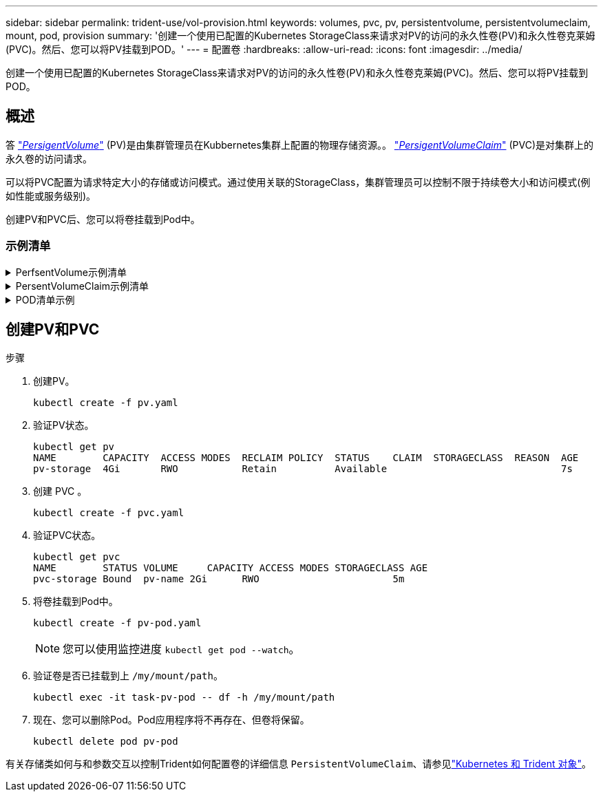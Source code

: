 ---
sidebar: sidebar 
permalink: trident-use/vol-provision.html 
keywords: volumes, pvc, pv, persistentvolume, persistentvolumeclaim, mount, pod, provision 
summary: '创建一个使用已配置的Kubernetes StorageClass来请求对PV的访问的永久性卷(PV)和永久性卷克莱姆(PVC)。然后、您可以将PV挂载到POD。' 
---
= 配置卷
:hardbreaks:
:allow-uri-read: 
:icons: font
:imagesdir: ../media/


[role="lead"]
创建一个使用已配置的Kubernetes StorageClass来请求对PV的访问的永久性卷(PV)和永久性卷克莱姆(PVC)。然后、您可以将PV挂载到POD。



== 概述

答 link:https://kubernetes.io/docs/concepts/storage/persistent-volumes/["_PersigentVolume_"^] (PV)是由集群管理员在Kubbernetes集群上配置的物理存储资源。。 https://kubernetes.io/docs/concepts/storage/persistent-volumes["_PersigentVolumeClaim_"^] (PVC)是对集群上的永久卷的访问请求。

可以将PVC配置为请求特定大小的存储或访问模式。通过使用关联的StorageClass，集群管理员可以控制不限于持续卷大小和访问模式(例如性能或服务级别)。

创建PV和PVC后、您可以将卷挂载到Pod中。



=== 示例清单

.PerfsentVolume示例清单
[%collapsible]
====
此示例清单显示了与StorageClass关联的10gi的基本PV `basic-csi`。

[listing]
----
apiVersion: v1
kind: PersistentVolume
metadata:
  name: pv-storage
  labels:
    type: local
spec:
  storageClassName: basic-csi
  capacity:
    storage: 10Gi
  accessModes:
    - ReadWriteOnce
  hostPath:
    path: "/my/host/path"
----
====
.PersentVolumeClaim示例清单
[%collapsible]
====
这些示例显示了基本的PVC配置选项。

.PVC、带读取器
此示例显示了一个具有读取权限的基本PVC、该PVC与名为的StorageClass关联 `basic-csi`。

[listing]
----
kind: PersistentVolumeClaim
apiVersion: v1
metadata:
  name: pvc-storage
spec:
  accessModes:
    - ReadWriteOnce
  resources:
    requests:
      storage: 1Gi
  storageClassName: basic-csi
----
.采用NVMe/TCP的PVC
此示例显示了一个与名为的StorageClass关联的具有读取权限的NVMe/TCP的基本PVC `protection-gold`。

[listing]
----
---
kind: PersistentVolumeClaim
apiVersion: v1
metadata:
name: pvc-san-nvme
spec:
accessModes:
  - ReadWriteOnce
resources:
  requests:
    storage: 300Mi
storageClassName: protection-gold
----
====
.POD清单示例
[%collapsible]
====
这些示例显示了将PVC连接到POD的基本配置。

.基本配置
[listing]
----
kind: Pod
apiVersion: v1
metadata:
  name: pv-pod
spec:
  volumes:
    - name: pv-storage
      persistentVolumeClaim:
       claimName: basic
  containers:
    - name: pv-container
      image: nginx
      ports:
        - containerPort: 80
          name: "http-server"
      volumeMounts:
        - mountPath: "/my/mount/path"
          name: pv-storage
----
.基本NVMe/TCP配置
[listing]
----
---
apiVersion: v1
kind: Pod
metadata:
  creationTimestamp: null
  labels:
    run: nginx
  name: nginx
spec:
  containers:
    - image: nginx
      name: nginx
      resources: {}
      volumeMounts:
        - mountPath: "/usr/share/nginx/html"
          name: task-pv-storage
  dnsPolicy: ClusterFirst
  restartPolicy: Always
  volumes:
    - name: task-pv-storage
      persistentVolumeClaim:
      claimName: pvc-san-nvme
----
====


== 创建PV和PVC

.步骤
. 创建PV。
+
[listing]
----
kubectl create -f pv.yaml
----
. 验证PV状态。
+
[listing]
----
kubectl get pv
NAME        CAPACITY  ACCESS MODES  RECLAIM POLICY  STATUS    CLAIM  STORAGECLASS  REASON  AGE
pv-storage  4Gi       RWO           Retain          Available                              7s
----
. 创建 PVC 。
+
[listing]
----
kubectl create -f pvc.yaml
----
. 验证PVC状态。
+
[listing]
----
kubectl get pvc
NAME        STATUS VOLUME     CAPACITY ACCESS MODES STORAGECLASS AGE
pvc-storage Bound  pv-name 2Gi      RWO                       5m
----
. 将卷挂载到Pod中。
+
[listing]
----
kubectl create -f pv-pod.yaml
----
+

NOTE: 您可以使用监控进度 `kubectl get pod --watch`。

. 验证卷是否已挂载到上 `/my/mount/path`。
+
[listing]
----
kubectl exec -it task-pv-pod -- df -h /my/mount/path
----
. 现在、您可以删除Pod。Pod应用程序将不再存在、但卷将保留。
+
[listing]
----
kubectl delete pod pv-pod
----


有关存储类如何与和参数交互以控制Trident如何配置卷的详细信息 `PersistentVolumeClaim`、请参见link:../trident-reference/objects.html["Kubernetes 和 Trident 对象"]。

